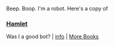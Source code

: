 :PROPERTIES:
:Author: Reddit-Book-Bot
:Score: 2
:DateUnix: 1614908104.0
:DateShort: 2021-Mar-05
:END:

Beep. Boop. I'm a robot. Here's a copy of

*** [[https://snewd.com/ebooks/hamlet/][Hamlet]]
    :PROPERTIES:
    :CUSTOM_ID: hamlet
    :END:
Was I a good bot? | [[https://www.reddit.com/user/Reddit-Book-Bot/][info]] | [[https://old.reddit.com/user/Reddit-Book-Bot/comments/i15x1d/full_list_of_books_and_commands/][More Books]]